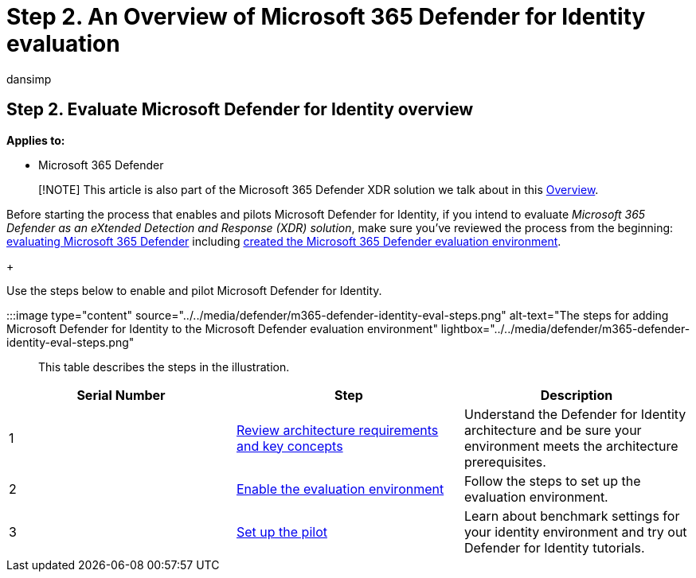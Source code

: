 = Step 2. An Overview of Microsoft 365 Defender for Identity evaluation
:audience: ITPro
:author: dansimp
:description: Use Microsoft 365 Defender for Identity in your Microsoft 365 Defender XDR solution. Steps for the evaluation of Microsoft 365 Defender for Identity including requirements, enabling or activating the eval, and set up of the pilot or test.
:f1.keywords: ["NOCSH"]
:manager: dansimp
:ms.author: dansimp
:ms.collection: ["M365-security-compliance", "m365solution-scenario", "m365solution-evalutatemtp", "zerotrust-solution", "highpri"]
:ms.date: 07/09/2021
:ms.localizationpriority: medium
:ms.mktglfcycl: deploy
:ms.pagetype: security
:ms.service: microsoft-365-security
:ms.sitesec: library
:ms.subservice: m365d
:ms.topic: conceptual
:search.appverid: met150
:search.product: eADQiWindows 10XVcnh

== Step 2. Evaluate Microsoft Defender for Identity overview

*Applies to:*

* Microsoft 365 Defender

____
[!NOTE] This article is also part of the Microsoft 365 Defender XDR solution we talk about in this xref:eval-overview.adoc[Overview].
____

Before starting the process that enables and pilots Microsoft Defender for Identity, if you intend to evaluate _Microsoft 365 Defender as an eXtended Detection and Response (XDR) solution_, make sure you've reviewed the process from the beginning: xref:eval-overview.adoc[evaluating Microsoft 365 Defender] including xref:eval-create-eval-environment.adoc[created the Microsoft 365 Defender evaluation environment].
+

Use the steps below to enable and pilot Microsoft Defender for Identity.

:::image type="content" source="../../media/defender/m365-defender-identity-eval-steps.png" alt-text="The steps for adding Microsoft Defender for Identity to the Microsoft Defender evaluation environment" lightbox="../../media/defender/m365-defender-identity-eval-steps.png":::

This table describes the steps in the illustration.

|===
| Serial Number | Step | Description

| 1
| xref:eval-defender-identity-architecture.adoc[Review architecture requirements and key concepts]
| Understand the Defender for Identity architecture and be sure your environment meets the architecture prerequisites.

| 2
| xref:eval-defender-identity-enable-eval.adoc[Enable the evaluation environment]
| Follow the steps to set up the evaluation environment.

| 3
| xref:eval-defender-identity-pilot.adoc[Set up the pilot]
| Learn about benchmark settings for your identity environment and try out Defender for Identity tutorials.
|===
